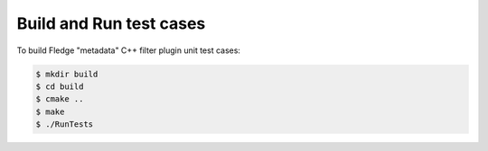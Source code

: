 =====================================================
Build and Run test cases
=====================================================

To build Fledge "metadata" C++ filter plugin unit test cases:

.. code-block:: console

  $ mkdir build
  $ cd build
  $ cmake ..
  $ make
  $ ./RunTests

